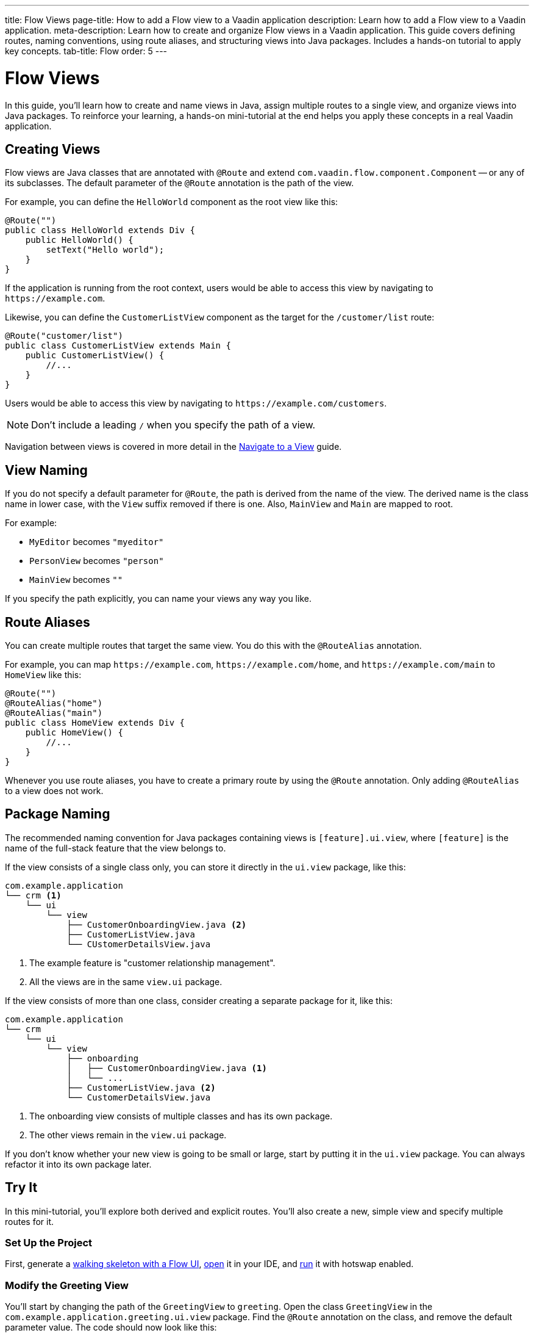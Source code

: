 ---
title: Flow Views
page-title: How to add a Flow view to a Vaadin application
description: Learn how to add a Flow view to a Vaadin application.
meta-description: Learn how to create and organize Flow views in a Vaadin application. This guide covers defining routes, naming conventions, using route aliases, and structuring views into Java packages. Includes a hands-on tutorial to apply key concepts.
tab-title: Flow
order: 5
---


= Flow Views

In this guide, you'll learn how to create and name views in Java, assign multiple routes to a single view, and organize views into Java packages. To reinforce your learning, a hands-on mini-tutorial at the end helps you apply these concepts in a real Vaadin application.


== Creating Views

Flow views are Java classes that are annotated with [annotationname]`@Route` and extend [classname]`com.vaadin.flow.component.Component` -- or any of its subclasses. The default parameter of the [annotationname]`@Route` annotation is the path of the view. 

For example, you can define the [classname]`HelloWorld` component as the root view like this:

[source,java]
----
@Route("")
public class HelloWorld extends Div {
    public HelloWorld() {
        setText("Hello world");
    }
}
----

If the application is running from the root context, users would be able to access this view by navigating to `\https://example.com`.

Likewise, you can define the [classname]`CustomerListView` component as the target for the `/customer/list` route:

[source,java]
----
@Route("customer/list")
public class CustomerListView extends Main {
    public CustomerListView() {
        //...
    }
}
----

Users would be able to access this view by navigating to `\https://example.com/customers`.

[NOTE]
Don't include a leading `/` when you specify the path of a view.

Navigation between views is covered in more detail in the <<../navigate#,Navigate to a View>> guide.


== View Naming

If you do not specify a default parameter for [annotationname]`@Route`, the path is derived from the name of the view. The derived name is the class name in lower case, with the `View` suffix removed if there is one. Also, [classname]`MainView` and [classname]`Main` are mapped to root. 

For example:

* [classname]`MyEditor` becomes `"myeditor"`
* [classname]`PersonView` becomes `"person"`
* [classname]`MainView` becomes `""`

If you specify the path explicitly, you can name your views any way you like.


== Route Aliases

You can create multiple routes that target the same view. You do this with the `@RouteAlias` annotation.

For example, you can map `\https://example.com`, `\https://example.com/home`, and `\https://example.com/main` to [classname]`HomeView` like this:

[source,java]
----
@Route("")
@RouteAlias("home")
@RouteAlias("main")
public class HomeView extends Div {
    public HomeView() {
        //...
    }
}
----

Whenever you use route aliases, you have to create a primary route by using the [annotationname]`@Route` annotation. Only adding [annotationname]`@RouteAlias` to a view does not work.


== Package Naming

The recommended naming convention for Java packages containing views is [packagename]`[feature].ui.view`, where `[feature]` is the name of the full-stack feature that the view belongs to.

If the view consists of a single class only, you can store it directly in the `ui.view` package, like this:

[source]
----
com.example.application
└── crm <1>
    └── ui
        └── view
            ├── CustomerOnboardingView.java <2>
            ├── CustomerListView.java
            └── CUstomerDetailsView.java
----
<1> The example feature is "customer relationship management".
<2> All the views are in the same `view.ui` package.

If the view consists of more than one class, consider creating a separate package for it, like this:

[source]
----
com.example.application
└── crm
    └── ui
        └── view
            ├── onboarding
            │   ├── CustomerOnboardingView.java <1>
            │   └── ...
            ├── CustomerListView.java <2>
            └── CustomerDetailsView.java
----
<1> The onboarding view consists of multiple classes and has its own package.
<2> The other views remain in the `view.ui` package.

If you don't know whether your new view is going to be small or large, start by putting it in the `ui.view` package. You can always refactor it into its own package later.


== Try It

In this mini-tutorial, you'll explore both derived and explicit routes. You'll also create a new, simple view and specify multiple routes for it.


=== Set Up the Project

First, generate a <<{articles}/getting-started/start#,walking skeleton with a Flow UI>>, <<{articles}/getting-started/import#,open>> it in your IDE, and <<{articles}/getting-started/run#,run>> it with hotswap enabled.


=== Modify the Greeting View

You'll start by changing the path of the [classname]`GreetingView` to `greeting`. Open the class [classname]`GreetingView` in the [packagename]`com.example.application.greeting.ui.view` package. Find the `@Route` annotation on the class, and remove the default parameter value. The code should now look like this:

.GreetingView.java
[source,java]
----
// tag::snippet[]
@Route // <1>
// end::snippet[]
@PageTitle("Greetings from Flow")
@Menu(order = 0, icon = "vaadin:handshake", title = "Greetings (Flow)")
public class GreetingView extends Main {
    //...
}
----
<1> The `""` default parameter value has been removed.

Because the path is now derived from the name of the class, you can access the view at: http://localhost:8080/greeting


=== Create a Main View

Next, you'll create a new main view. In the [packagename]`com.example.application.greeting.ui.view` package, create a new class called [classname]`MainView`, like this:

.MainView.java
[source,java]
----
import com.vaadin.flow.component.html.Main;
import com.vaadin.flow.router.Route;

@Route
public class MainView extends Main {
    public MainView() {
        setText("Main View");
    }
}
----

The path is again derived from the name of the class, which means you can access the view at: http://localhost:8080


=== Add a Route Alias

Now add a `@RouteAlias("home")` annotation to the [classname]`MainView`, like this:

.MainView.java
[source,java]
----
import com.vaadin.flow.component.html.Main;
import com.vaadin.flow.router.Route;
// tag::snippet[]
import com.vaadin.flow.router.RouteAlias;
// end::snippet[]

@Route
// tag::snippet[]
@RouteAlias("home")
// end::snippet[]
public class MainView extends Main {

    public MainView() {
        setText("Main View");
    }
}
----

You can now access the main view also at: http://localhost:8080/home


=== Try a Route with Multiple Segments

Now go back to [classname]`GreetingView` and change the path to `say/hello/to/vaadin`, like this:

.GreetingView.java
[source,java]
----
// tag::snippet[]
@Route("say/hello/to/vaadin")
// end::snippet[]
@PageTitle("Greetings from Flow")
@Menu(order = 0, icon = "vaadin:handshake", title = "Greetings (Flow)")
public class GreetingView extends Main {
    //...
}
----

You can now access the greeting view at: http://localhost:8080/say/hello/to/vaadin


=== Final Thoughts

Now you've explored how to define and organize Flow views in a Vaadin application. You've learned how to:

* Use both derived and explicit routes to structure your application's navigation.
* Create a main view and apply best practices for naming and organizing views.
* Define multiple routes for a single view, making navigation more flexible.
* Work with multi-segment routes to create more readable and meaningful URLs.

Next, see the <<../navigate#,Navigate to a View>> guide to learn how to navigate from one view to another.

